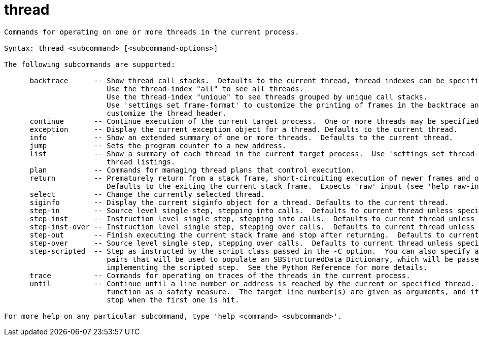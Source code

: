= thread

----
Commands for operating on one or more threads in the current process.

Syntax: thread <subcommand> [<subcommand-options>]

The following subcommands are supported:

      backtrace      -- Show thread call stacks.  Defaults to the current thread, thread indexes can be specified as arguments.
                        Use the thread-index "all" to see all threads.
                        Use the thread-index "unique" to see threads grouped by unique call stacks.
                        Use 'settings set frame-format' to customize the printing of frames in the backtrace and 'settings set thread-format' to
                        customize the thread header.
      continue       -- Continue execution of the current target process.  One or more threads may be specified, by default all threads continue.
      exception      -- Display the current exception object for a thread. Defaults to the current thread.
      info           -- Show an extended summary of one or more threads.  Defaults to the current thread.
      jump           -- Sets the program counter to a new address.
      list           -- Show a summary of each thread in the current target process.  Use 'settings set thread-format' to customize the individual
                        thread listings.
      plan           -- Commands for managing thread plans that control execution.
      return         -- Prematurely return from a stack frame, short-circuiting execution of newer frames and optionally yielding a specified value. 
                        Defaults to the exiting the current stack frame.  Expects 'raw' input (see 'help raw-input'.)
      select         -- Change the currently selected thread.
      siginfo        -- Display the current siginfo object for a thread. Defaults to the current thread.
      step-in        -- Source level single step, stepping into calls.  Defaults to current thread unless specified.
      step-inst      -- Instruction level single step, stepping into calls.  Defaults to current thread unless specified.
      step-inst-over -- Instruction level single step, stepping over calls.  Defaults to current thread unless specified.
      step-out       -- Finish executing the current stack frame and stop after returning.  Defaults to current thread unless specified.
      step-over      -- Source level single step, stepping over calls.  Defaults to current thread unless specified.
      step-scripted  -- Step as instructed by the script class passed in the -C option.  You can also specify a dictionary of key (-k) and value (-v)
                        pairs that will be used to populate an SBStructuredData Dictionary, which will be passed to the constructor of the class
                        implementing the scripted step.  See the Python Reference for more details.
      trace          -- Commands for operating on traces of the threads in the current process.
      until          -- Continue until a line number or address is reached by the current or specified thread.  Stops when returning from the current
                        function as a safety measure.  The target line number(s) are given as arguments, and if more than one is provided, stepping will
                        stop when the first one is hit.

For more help on any particular subcommand, type 'help <command> <subcommand>'.
----